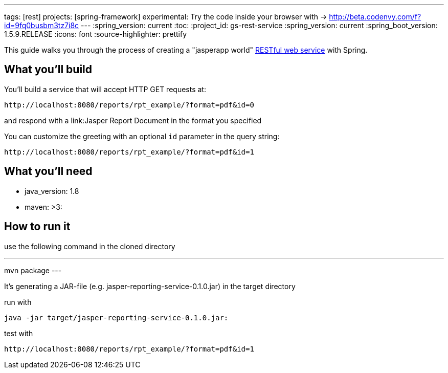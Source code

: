 ---
tags: [rest]
projects: [spring-framework]
experimental: Try the code inside your browser with -> http://beta.codenvy.com/f?id=9fq0busbm3tz7i8c
---
:spring_version: current
:toc:
:project_id: gs-rest-service
:spring_version: current
:spring_boot_version: 1.5.9.RELEASE
:icons: font
:source-highlighter: prettify

This guide walks you through the process of creating a "jasperapp world" link:/understanding/REST[RESTful web service] with Spring.

== What you'll build

You'll build a service that will accept HTTP GET requests at:

----
http://localhost:8080/reports/rpt_example/?format=pdf&id=0
----

and respond with a link:Jasper Report Document in the format you specified


You can customize the greeting with an optional `id` parameter in the query string:

----
http://localhost:8080/reports/rpt_example/?format=pdf&id=1
----

== What you'll need

- java_version: 1.8
- maven: >3:

== How to run it

use the following command in the cloned directory

---
mvn package
---

It's generating a JAR-file (e.g. jasper-reporting-service-0.1.0.jar) in the target directory

run with

----
java -jar target/jasper-reporting-service-0.1.0.jar:
----

test with

----
http://localhost:8080/reports/rpt_example/?format=pdf&id=1
----